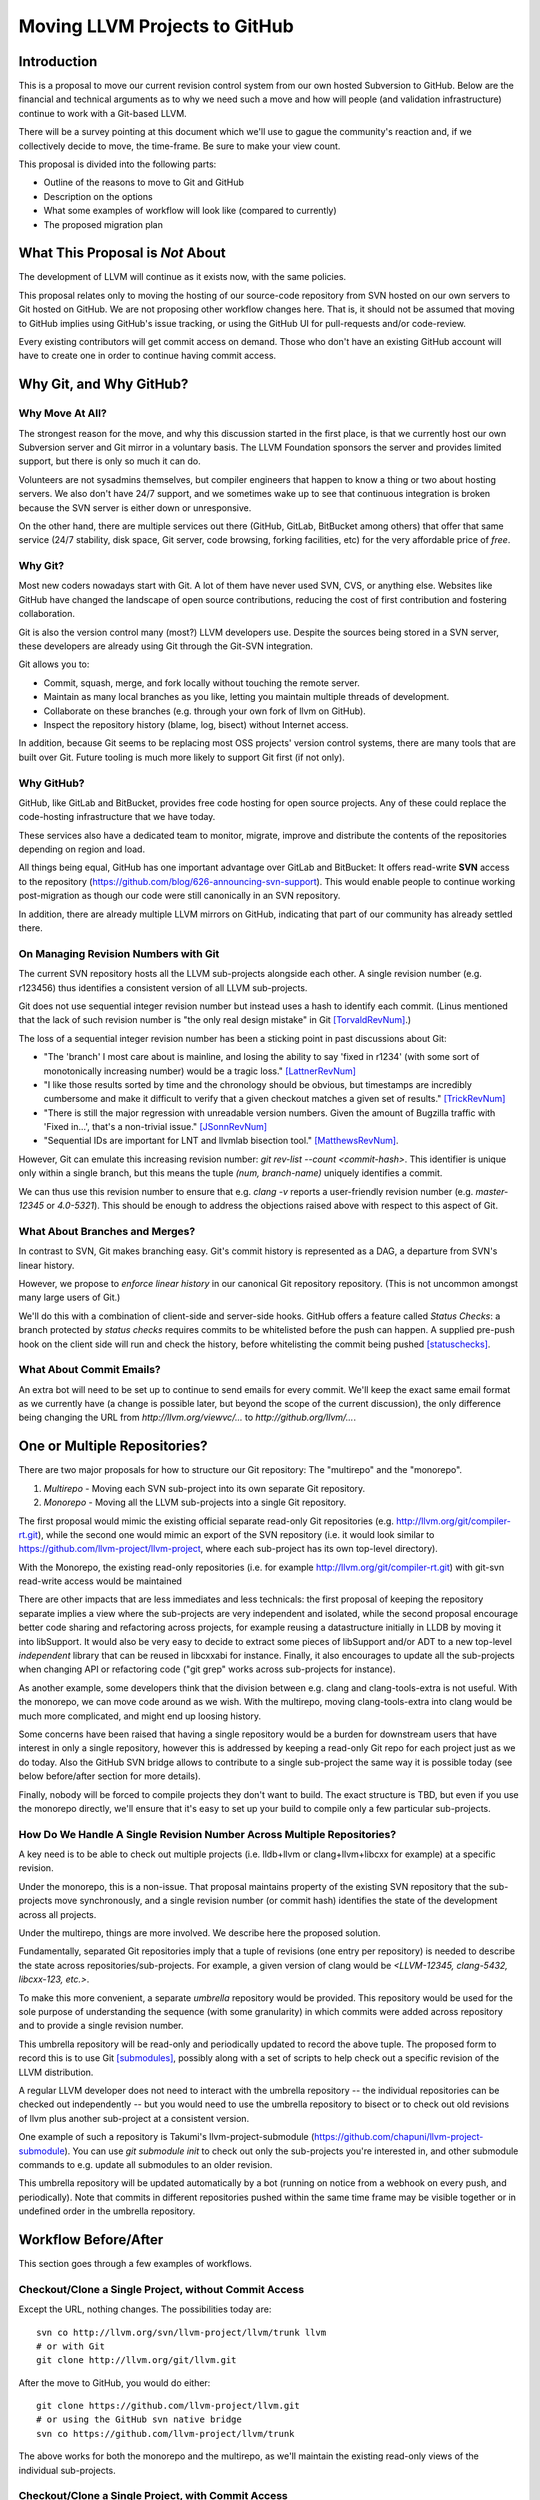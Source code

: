 ==============================
Moving LLVM Projects to GitHub
==============================

Introduction
============

This is a proposal to move our current revision control system from our own
hosted Subversion to GitHub. Below are the financial and technical arguments as
to why we need such a move and how will people (and validation infrastructure)
continue to work with a Git-based LLVM.

There will be a survey pointing at this document which we'll use to gague the
community's reaction and, if we collectively decide to move, the time-frame. Be
sure to make your view count.

This proposal is divided into the following parts:

* Outline of the reasons to move to Git and GitHub
* Description on the options
* What some examples of workflow will look like (compared to currently)
* The proposed migration plan

What This Proposal is *Not* About
=================================

The development of LLVM will continue as it exists now, with the same policies.

This proposal relates only to moving the hosting of our source-code repository
from SVN hosted on our own servers to Git hosted on GitHub. We are not proposing
other workflow changes here.  That is, it should not be assumed that moving to
GitHub implies using GitHub's issue tracking, or using the GitHub UI for
pull-requests and/or code-review.

Every existing contributors will get commit access on demand. Those who don't
have an existing GitHub account will have to create one in order to continue
having commit access.

Why Git, and Why GitHub?
========================

Why Move At All?
----------------

The strongest reason for the move, and why this discussion started in the first
place, is that we currently host our own Subversion server and Git mirror in a
voluntary basis. The LLVM Foundation sponsors the server and provides limited
support, but there is only so much it can do.

Volunteers are not sysadmins themselves, but compiler engineers that happen
to know a thing or two about hosting servers. We also don't have 24/7 support,
and we sometimes wake up to see that continuous integration is broken because
the SVN server is either down or unresponsive.

On the other hand, there are multiple services out there (GitHub, GitLab,
BitBucket among others) that offer that same service (24/7 stability, disk
space, Git server, code browsing, forking facilities, etc) for the very
affordable price of *free*.

Why Git?
--------

Most new coders nowadays start with Git. A lot of them have never used SVN, CVS,
or anything else. Websites like GitHub have changed the landscape of open source
contributions, reducing the cost of first contribution and fostering
collaboration.

Git is also the version control many (most?) LLVM developers use. Despite the
sources being stored in a SVN server, these developers are already using Git
through the Git-SVN integration.

Git allows you to:

* Commit, squash, merge, and fork locally without touching the remote server.
* Maintain as many local branches as you like, letting you maintain multiple
  threads of development.
* Collaborate on these branches (e.g. through your own fork of llvm on GitHub).
* Inspect the repository history (blame, log, bisect) without Internet access.

In addition, because Git seems to be replacing most OSS projects' version
control systems, there are many tools that are built over Git. Future tooling is
much more likely to support Git first (if not only).

Why GitHub?
-----------

GitHub, like GitLab and BitBucket, provides free code hosting for open source
projects. Any of these could replace the code-hosting infrastructure that we
have today.

These services also have a dedicated team to monitor, migrate, improve and
distribute the contents of the repositories depending on region and load.

All things being equal, GitHub has one important advantage over GitLab and
BitBucket: It offers read-write **SVN** access to the repository
(https://github.com/blog/626-announcing-svn-support).
This would enable people to continue working post-migration as though our code
were still canonically in an SVN repository.

In addition, there are already multiple LLVM mirrors on GitHub, indicating that
part of our community has already settled there.

On Managing Revision Numbers with Git
-------------------------------------

The current SVN repository hosts all the LLVM sub-projects alongside each other.
A single revision number (e.g. r123456) thus identifies a consistent version of
all LLVM sub-projects.

Git does not use sequential integer revision number but instead uses a hash to
identify each commit. (Linus mentioned that the lack of such revision number
is "the only real design mistake" in Git [TorvaldRevNum]_.)

The loss of a sequential integer revision number has been a sticking point in
past discussions about Git:

- "The 'branch' I most care about is mainline, and losing the ability to say
  'fixed in r1234' (with some sort of monotonically increasing number) would
  be a tragic loss." [LattnerRevNum]_
- "I like those results sorted by time and the chronology should be obvious, but
  timestamps are incredibly cumbersome and make it difficult to verify that a
  given checkout matches a given set of results." [TrickRevNum]_
- "There is still the major regression with unreadable version numbers.
  Given the amount of Bugzilla traffic with 'Fixed in...', that's a
  non-trivial issue." [JSonnRevNum]_
- "Sequential IDs are important for LNT and llvmlab bisection tool." [MatthewsRevNum]_.

However, Git can emulate this increasing revision number:
`git rev-list  --count <commit-hash>`. This identifier is unique only within a
single branch, but this means the tuple `(num, branch-name)` uniquely identifies
a commit.

We can thus use this revision number to ensure that e.g. `clang -v` reports a
user-friendly revision number (e.g. `master-12345` or `4.0-5321`). This should
be enough to address the objections raised above with respect to this aspect of
Git.

What About Branches and Merges?
-------------------------------

In contrast to SVN, Git makes branching easy. Git's commit history is represented
as a DAG, a departure from SVN's linear history.

However, we propose to *enforce linear history* in our canonical Git repository
repository.  (This is not uncommon amongst many large users of Git.)

..
  TODO: Is this going to work when people push via the SVN bridge?

We'll do this with a combination of client-side and server-side hooks. GitHub
offers a feature called `Status Checks`: a branch protected by `status checks`
requires commits to be whitelisted before the push can happen.  A supplied
pre-push hook on the client side will run and check the history, before
whitelisting the commit being pushed [statuschecks]_.

What About Commit Emails?
-------------------------

An extra bot will need to be set up to continue to send emails for every commit.
We'll keep the exact same email format as we currently have (a change is possible
later, but beyond the scope of the current discussion), the only difference
being changing the URL from `http://llvm.org/viewvc/...` to
`http://github.org/llvm/...`.


One or Multiple Repositories?
=============================

There are two major proposals for how to structure our Git repository: The
"multirepo" and the "monorepo".

1. *Multirepo* - Moving each SVN sub-project into its own separate Git repository.
2. *Monorepo* - Moving all the LLVM sub-projects into a single Git repository.

The first proposal would mimic the existing official separate read-only Git
repositories (e.g. http://llvm.org/git/compiler-rt.git), while the second one
would mimic an export of the SVN repository (i.e. it would look similar to
https://github.com/llvm-project/llvm-project, where each sub-project has its own
top-level directory).

With the Monorepo, the existing read-only repositories (i.e. for example
http://llvm.org/git/compiler-rt.git) with git-svn read-write access would be
maintained

There are other impacts that are less immediates and less technicals: the first
proposal of keeping the repository separate implies a view where the
sub-projects are very independent and isolated, while the second proposal
encourage better code sharing and refactoring across projects, for example
reusing a datastructure initially in LLDB by moving it into libSupport. It
would also be very easy to decide to extract some pieces of libSupport and/or
ADT to a new top-level *independent* library that can be reused in libcxxabi for
instance. Finally, it also encourages to update all the sub-projects when
changing API or refactoring code ("git grep" works across sub-projects for
instance).

As another example, some developers think that the division between e.g. clang
and clang-tools-extra is not useful. With the monorepo, we can move code around
as we wish. With the multirepo, moving clang-tools-extra into clang would be
much more complicated, and might end up loosing history.

Some concerns have been raised that having a single repository would be a burden
for downstream users that have interest in only a single repository, however
this is addressed by keeping a read-only Git repo for each project just as we
do today. Also the GitHub SVN bridge allows to contribute to a single
sub-project the same way it is possible today (see below before/after section
for more details).

Finally, nobody will be forced to compile projects they don't want to build.
The exact structure is TBD, but even if you use the monorepo directly, we'll
ensure that it's easy to set up your build to compile only a few particular
sub-projects.

How Do We Handle A Single Revision Number Across Multiple Repositories?
-----------------------------------------------------------------------

A key need is to be able to check out multiple projects (i.e. lldb+llvm or
clang+llvm+libcxx for example) at a specific revision.

Under the monorepo, this is a non-issue.  That proposal maintains property of
the existing SVN repository that the sub-projects move synchronously, and a
single revision number (or commit hash) identifies the state of the development
across all projects.

Under the multirepo, things are more involved.  We describe here the proposed
solution.

Fundamentally, separated Git repositories imply that a tuple of revisions
(one entry per repository) is needed to describe the state across
repositories/sub-projects.
For example, a given version of clang would be
*<LLVM-12345, clang-5432, libcxx-123, etc.>*.

To make this more convenient, a separate *umbrella* repository would be
provided. This repository would be used for the sole purpose of understanding
the sequence (with some granularity) in which commits were added across
repository and to provide a single revision number.

This umbrella repository will be read-only and periodically updated
to record the above tuple. The proposed form to record this is to use Git
[submodules]_, possibly along with a set of scripts to help check out a
specific revision of the LLVM distribution.

A regular LLVM developer does not need to interact with the umbrella repository
-- the individual repositories can be checked out independently -- but you would
need to use the umbrella repository to bisect or to check out old revisions of
llvm plus another sub-project at a consistent version.

One example of such a repository is Takumi's llvm-project-submodule
(https://github.com/chapuni/llvm-project-submodule).  You can use
`git submodule init` to check out only the sub-projects you're interested in, and
other submodule commands to e.g. update all submodules to an older revision.

This umbrella repository will be updated automatically by a bot (running on
notice from a webhook on every push, and periodically). Note that commits in
different repositories pushed within the same time frame may be visible together
or in undefined order in the umbrella repository.

Workflow Before/After
=====================

This section goes through a few examples of workflows.

Checkout/Clone a Single Project, without Commit Access
------------------------------------------------------

Except the URL, nothing changes. The possibilities today are::

  svn co http://llvm.org/svn/llvm-project/llvm/trunk llvm
  # or with Git
  git clone http://llvm.org/git/llvm.git

After the move to GitHub, you would do either::

  git clone https://github.com/llvm-project/llvm.git
  # or using the GitHub svn native bridge
  svn co https://github.com/llvm-project/llvm/trunk

The above works for both the monorepo and the multirepo, as we'll maintain the
existing read-only views of the individual sub-projects.

Checkout/Clone a Single Project, with Commit Access
---------------------------------------------------

**Currently**
::

  # direct SVN checkout
  svn co https://user@llvm.org/svn/llvm-project/llvm/trunk llvm
  # or using the read-only Git view, with git-svn
  git clone http://llvm.org/git/llvm.git
  cd llvm
  git svn init https://llvm.org/svn/llvm-project/llvm/trunk --username=<username>
  git config svn-remote.svn.fetch :refs/remotes/origin/master
  git svn rebase -l  # -l avoids fetching ahead of the git mirror.

Commits are performed using `svn commit` or `git commit` and `git svn dcommit`.

**Multirepo Proposal**

With the multirepo proposal, nothing changes but the URL, and commits can be
performed using `svn commit` or `git commit` and `git push`::

  git clone https://github.com/llvm/llvm.git llvm
  # or using the GitHub svn native bridge
  svn co https://github.com/llvm/llvm/trunk/ llvm

**Monorepo Proposal**

With the monorepo, there are multiple possibilities to achieve this.  First,
you could just clone the full repository::

  git clone https://github.com/llvm/llvm-projects.git llvm
  # or using the GitHub svn native bridge
  svn co https://github.com/llvm/llvm-projects/trunk/ llvm

At this point you have every sub-project (llvm, clang, lld, lldb, ...), which
**doesn't imply you have to build all of them**. You can still build only
compiler-rt for instance. In this way it's not different from someone who would
check out all the projects with SVN today.

You can commit as normal using `git commit` and `git push` or `svn commit`, and
read the history for a single project (`git log libcxx` for example).

If you don't want to have the sources for all the sub-projects checked out for,
there are again a few options.

First, you could hide the other directories using a Git sparse checkout::

  git config core.sparseCheckout true
  echo /compiler-rt > .git/info/sparse-checkout
  git read-tree -mu HEAD

The data for all sub-projects is still in your `.git` directory, but in your
checkout, you only see `compiler-rt`.  Git compresses its history very well, so
a clone of everything is only about 2x as much data as a clone of llvm only (and
in any case this is dwarfed by the size of e.g. a llvm build dir).

Before you push, you'll need to fetch and rebase as normal.  However when you
fetch you'll likely pull in changes to sub-projects you don't care about.  You
may need to rebuild and retest, but only if the fetch included changes to a
sub-project that your change depends on. You can check this by running::

  git log origin/master@{1}..origin/master libcxx

This shows you all of the changes to `libcxx` since you last fetched. This 
command can be hidden in a script so that `git llvmpush` would perform all these
steps, fail only if such a dependent change exists, and show immediately the 
change that prevented the push. An immediate repeat of the command would 
(almost) certainly result in a successed push. (This is
an extra step that you don't need in the multirepo, but for those of us who
work on a sub-project that depends on llvm, it has the advantage that we can
check whether we pulled in any changes to say clang *or* llvm.)

A second option is to use svn via the GitHub svn native bridge::

  svn co https://github.com/llvm/llvm-projects/trunk/compiler-rt compiler-rt  —username=...

This checks out only compiler-rt and provides commit access using "svn commit",
in the same way as it would do today.

Finally, you could use *git-svn* and one of the sub-project mirrors::

  # Clone from the single read-only Git repo
  git clone http://llvm.org/git/llvm.git
  cd llvm
  # Configure the SVN remote and initialize the svn metadata
  $ git svn init https://github.com/joker-eph/llvm-project/trunk/llvm —username=...
  git config svn-remote.svn.fetch :refs/remotes/origin/master
  git svn rebase -l

In this case the repository contains only a single sub-project, and commits can
be made using `git svn dcommit`, again **exactly as we do today**.

Checkout/Clone Multiple Projects, with Commit Access
----------------------------------------------------

Let's look how to assemble llvm+clang+libcxx at a given revision.

**Currently**
::

  svn co http://llvm.org/svn/llvm-project/llvm/trunk llvm -r $REVISION
  cd llvm/tools
  svn co http://llvm.org/svn/llvm-project/clang/trunk clang -r $REVISION
  cd ../projects
  svn co http://llvm.org/svn/llvm-project/libcxx/trunk libcxx -r $REVISION

Or using git-svn::

  git clone http://llvm.org/git/llvm.git
  cd llvm/
  git svn init https://llvm.org/svn/llvm-project/llvm/trunk --username=<username>
  git config svn-remote.svn.fetch :refs/remotes/origin/master
  git svn rebase -l
  git checkout `git svn find-rev -B r258109`
  cd tools
  git clone http://llvm.org/git/clang.git
  cd clang/
  git svn init https://llvm.org/svn/llvm-project/clang/trunk --username=<username>
  git config svn-remote.svn.fetch :refs/remotes/origin/master
  git svn rebase -l
  git checkout `git svn find-rev -B r258109`
  cd ../../projects/
  git clone http://llvm.org/git/libcxx.git
  cd libcxx
  git svn init https://llvm.org/svn/llvm-project/libcxx/trunk --username=<username>
  git config svn-remote.svn.fetch :refs/remotes/origin/master
  git svn rebase -l
  git checkout `git svn find-rev -B r258109`

Note that the list would be longer with more sub-projects.

**Multirepo Proposal**

With the multirepo proposal, the umbrella repository enters the dance. This is
where the mapping from a single revision number to the individual repositories
revisions is stored.::

  git clone https://github.com/llvm-beanz/llvm-submodules
  cd llvm-submodules
  git checkout $REVISION
  git submodule init
  git submodule update clang llvm libcxx

At this point the clang, llvm, and libcxx individual repositories are cloned
and stored alongside each other. There exist flags you can use to inform CMake
of your directory structure, and alternatively you can just symlink `clang` to
`llvm/tools/clang`, etc.

**Monorepo Proposal**

The repository contains natively the source for every sub-projects at the right
revision, which makes this straightforward::

  git clone https://github.com/llvm/llvm-projects.git llvm
  cd llvm
  git checkout $REVISION

As before, at this point clang, llvm, and libcxx are stored in directories
alongside each other.

Commit an API Change in LLVM and Update the Sub-projects
--------------------------------------------------------

Today this is easy for subversion users, and possible but very complicated for
git-svn users.  Most Git users don't try to e.g. update LLD or Clang in the
same commit as they change an LLVM API.

The multirepo proposal does not address this: one would have to commit and push
separately in every individual repository. It might be possible to establish a
protocol whereby users add a special token to their commit messages that causes
the umbrella repo's updater bot to group all of them into a single revision.

The single repository proposal handles this natively and makes this use case
trivial.

Branching/Stashing/Updating for Local Development or Experiments
----------------------------------------------------------------

**Currently**

SVN does not allow this use case, but developers that are currently using
git-svn can do it. Let's look in practice what it means when dealing with
multiple sub-projects.

To update the repository to tip of trunk::

  git pull
  cd tools/clang
  git pull
  cd ../../projects/libcxx
  git pull

To create a new branch::

  git checkout -b MyBranch
  cd tools/clang
  git checkout -b MyBranch
  cd ../../projects/libcxx
  git checkout -b MyBranch

To switch branches::

  git checkout AnotherBranch
  cd tools/clang
  git checkout -b AnotherBranch
  cd ../../projects/libcxx
  git checkout -b AnotherBranch

**Multirepo Proposal**

The multirepo works the same as the current Git workflow: every command needs
to be applied to each of the individual repositories.

**Monorepo Proposal**

Regular Git commands are sufficient, because everything is in a single
repository:

To update the repository to tip of trunk::

  git pull

To create a new branch::

  git checkout -b MyBranch

To switch branches::

  git checkout AnotherBranch

Bisecting
---------

Assuming a developer is looking for a bug in clang (or lld, or lldb, ...).

**Currently**

SVN does not have builtin bisection support. Using the existing Git read-only
view of the repositories, it is possible to use the native Git bisection script
over the llvm repository, and use some scripting to synchronize the clang
repository to match the llvm revision.

**Multirepo Proposal**

With the multi-repositories proposal, the cross-repository synchronization is
achieved using the umbrella repository. This repository contains only
submodules for the other sub-projects. The native Git bisection can be used on
the umbrella repository directly. A subtlety is that the bisect script itself
needs to make sure the submodules are updated accordingly.

For example, to find which commit introduces a regression where clang-3.9
crashes but not clang-3.8 passes, one should be able to simply do::

  git bisect start release_39 release_38
  git bisect run ./bisect_script.sh

With the `bisect_script.sh` script being::

  #!/bin/sh
  cd $UMBRELLA_DIRECTORY
  git submodule update llvm clang libcxx #....
  cd $BUILD_DIR

  ninja clang || exit 125   # an exit code of 125 asks "git bisect"
                            # to "skip" the current commit

  ./bin/clang some_crash_test.cpp

When the `git bisect run` command returns, the umbrella repository is set to
the state where the regression is introduced, one can inspect the history on
every sub-projects compared to the previous revision in the umbrella (it is
possible that one commit in the umbrella repository includes multiple commits
in the sub-projects).

**Monorepo Proposal**

Bisecting on the monorepo is straightforward and almost identical to the
multirepo situation explained above. The granularity is finer since each
individual commits in every sub-projects participate in the bisection. The
bisection script does not need to include the `git submodule update` step.

Living Downstream
-----------------

Depending on which of the multirepo or the monorepo proposal gets accepted,
and depending on the integration scheme, downstream projects may be differently
impacted and have different options.

* If you were pulling from the SVN repo before the switch to Git. The monorepo
  will allow you to continue to use SVN. The main caveat is that you'll need to
  be prepared for a one-time change to the revision numbers. The multirepo
  proposal does not provide a great solution for this.

* If you were pulling from one of the existing read-only Git repos, this also
  will continue to work as before as they will continue to exist in any of the
  proposal.

Under the monorepo proposal, you have a third option: migrating your fork to
the monorepo.  This can be particularly beneficial if your fork touches
multiple sub-projects (e.g. llvm and clang), because now you can commingle
commits to llvm and clang in a single repository.

As a demonstration, we've migrated the "Cherry" fork to the monorepo in two ways:

* Using a script that rewrites history (including merges) so that it looks like
  the fork always lived in the monorepo [LebarCherry]_.  The upside of this is
  when you check out an old revision, you get a copy of all llvm sub-projects at
  a consistent revision.  (For instance, if it's a clang fork, when you check
  out an old revision you'll get a consistent version of llvm proper.)  The
  downside is that this changes the fork's commit hashes.

* Merging the fork into the monorepo [AminiCherry]_.  This preserves the fork's
  commit hashes, but when you check out an old commit you only get the one
  sub-project.

If you keep a split-repository solution downstream, upstreaming patches is
always possible: you can apply the patches in the appropriate subdirectory of
the monorepo.

Monorepo Variant
================

A variant of the monorepo proposal is to group together in a single repository
only the projects that are *rev-locked* to LLVM (clang, lld, lldb, ...) and
leave projects like libcxx and compiler-rt in their own individual and separate
repository.

Note however that many users of the monorepo would benefit from having all of
the pieces needed for a full toolchain present in one repository. And for
newcomers, getting and building a toolchain is easier.

Also, developers who hack only on one of these sub-projects can continue to use
the single sub-project Git mirrors, so their workflow is unchanged.  (That is,
they aren't forced to download or check out all of llvm, clang, etc. just to
make a change to libcxx.)

Previews
========

FIXME: make something more official/testable and update all the URLs in the
examples above.

Example of a working version:

* Repository: https://github.com/llvm-beanz/llvm-submodules
* Update bot: http://beanz-bot.com:8180/jenkins/job/submodule-update/


Remaining Issues
================

LNT and llvmlab will need to be updated: they rely on unique monotonically
increasing integer across branch [MatthewsRevNum]_.

Straw Man Migration Plan
========================

STEP #1 : Before The Move

1. Update docs to mention the move, so people are aware of what is going on.
2. Set up a read-only version of the GitHub project, mirroring our current SVN
   repository.
3. Add the required bots to implement the commit emails, as well as the
   umbrella repository update (if the multirepo is selected) or the read-only
   Git views for the sub-projects (if the monorepo is selected).

STEP #2 : Git Move

4. Update the buildbots to pick up updates and commits from the GitHub
   repository. Not all bots have to migrate at this point, but it'll help
   provide infrastructure testing.
5. Update Phabricator to pick up commits from the GitHub repository.
6. Instruct downstream integrators to pick up commits from the GitHub
   repository.
7. Review and prepare an update for the LLVM documentation.

Until this point nothing has changed for developers, it will just
boil down to a lot of work for buildbot and other infrastructure
owners.

Once all dependencies are cleared, and all problems have been solved:

STEP #3: Write Access Move

8. Collect developers' GitHub account information, and add them to the project.
9. Switch the SVN repository to read-only and allow pushes to the GitHub repository.
10. Update the documentation
11. Mirror Git to SVN.

STEP #4 : Post Move

10. Archive the SVN repository.
11. Update links on the LLVM website pointing to viewvc/klaus/phab etc. to
    point to GitHub instead.

.. [LattnerRevNum] Chris Lattner, http://lists.llvm.org/pipermail/llvm-dev/2011-July/041739.html
.. [TrickRevNum] Andrew Trick, http://lists.llvm.org/pipermail/llvm-dev/2011-July/041721.html
.. [JSonnRevNum] Joerg Sonnenberg, http://lists.llvm.org/pipermail/llvm-dev/2011-July/041688.html
.. [TorvaldRevNum] Linus Torvald, http://git.661346.n2.nabble.com/Git-commit-generation-numbers-td6584414.html
.. [MatthewsRevNum] Chris Matthews, http://lists.llvm.org/pipermail/cfe-dev/2016-July/049886.html
.. [submodules] Git submodules, https://git-scm.com/book/en/v2/Git-Tools-Submodules)
.. [statuschecks] GitHub status-checks, https://help.github.com/articles/about-required-status-checks/
.. [LebarCherry] Port *Cherry* to a single repository rewriting history, http://lists.llvm.org/pipermail/llvm-dev/2016-July/102787.html
.. [AminiCherry] Port *Cherry* to a single repository preserving history, http://lists.llvm.org/pipermail/llvm-dev/2016-July/102804.html
